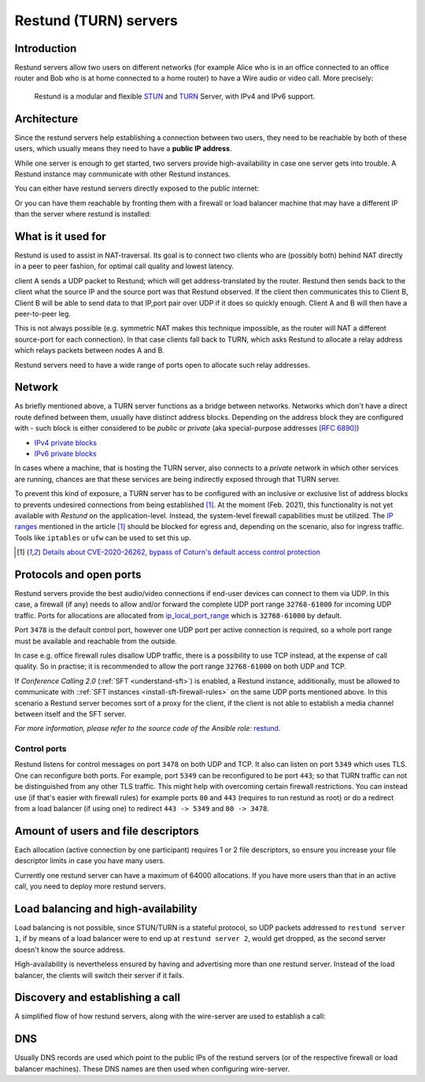 .. _understand-restund:

Restund (TURN) servers
========================

Introduction
~~~~~~~~~~~~

Restund servers allow two users on different networks (for
example Alice who is in an office connected to an office router and Bob
who is at home connected to a home router) to have a Wire audio or video
call. More precisely:

   Restund is a modular and flexible
   `STUN <https://en.wikipedia.org/wiki/STUN>`__ and
   `TURN <https://en.wikipedia.org/wiki/Traversal_Using_Relays_around_NAT>`__
   Server, with IPv4 and IPv6 support.

.. _architecture-restund:

Architecture
~~~~~~~~~~~~

Since the restund servers help establishing a connection between two
users, they need to be reachable by both of these users, which usually
means they need to have a **public IP address**.

While one server is enough to get started, two servers provide
high-availability in case one server gets into trouble. A
Restund instance may communicate with other Restund instances.

You can either have restund servers directly exposed to the public
internet:

|architecture-restund|

Or you can have them reachable by fronting them with a firewall or load
balancer machine that may have a different IP than the server where
restund is installed:

|architecture-restund-lb|

What is it used for
~~~~~~~~~~~~~~~~~~~

Restund is used to assist in NAT-traversal. Its goal is to connect two clients
who are (possibly both) behind NAT directly in a peer to peer fashion, for
optimal call quality and lowest latency.


client A sends a UDP packet to Restund; which will get address-translated by
the router. Restund then sends back to the client what the source IP and the
source port was that Restund observed. If the client then communicates this to
Client B, Client B will be able to send data to that IP,port pair over UDP if
it does so quickly enough.  Client A and B will then have a peer-to-peer leg.


This is not always possible (e.g. symmetric NAT makes this technique
impossible, as the router will NAT a different source-port for each
connection). In that case clients fall back to TURN, which asks Restund to
allocate a relay address which relays packets between nodes A and B.

Restund servers need to have a wide range of ports open to allocate such relay
addresses.

Network
~~~~~~~

As briefly mentioned above, a TURN server functions as a bridge between
networks. Networks which don't have a direct route defined between them,
usually have distinct address blocks. Depending on the address block they
are configured with - such block is either considered to be *public* or *private*
(aka special-purpose addresses `[RFC 6890] <https://tools.ietf.org/html/rfc6890>`__)

- `IPv4 private blocks <https://www.iana.org/assignments/iana-ipv4-special-registry/iana-ipv4-special-registry.xhtml>`__
- `IPv6 private blocks <https://www.iana.org/assignments/iana-ipv6-special-registry/iana-ipv6-special-registry.xhtml>`__

In cases where a machine, that is hosting the TURN server, also connects
to a *private* network in which other services are running, chances are
that these services are being indirectly exposed through that TURN server.

To prevent this kind of exposure, a TURN server has to be configured with an inclusive
or exclusive list of address blocks to prevents undesired connections from being
established [1]_. At the moment (Feb. 2021), this functionality is not yet available
with *Restund* on the application-level. Instead, the system-level firewall capabilities
must be utilized. The `IP ranges <https://www.rtcsec.com/post/2021/01/details-about-cve-2020-26262-bypass-of-coturns-default-access-control-protection/#further-concerns-what-else>`__
mentioned in the article [1]_ should be blocked for egress and, depending on the scenario,
also for ingress traffic. Tools like ``iptables`` or ``ufw`` can be used to set this up.

.. [1] `Details about CVE-2020-26262, bypass of Coturn's default access control protection <https://www.rtcsec.com/post/2021/01/details-about-cve-2020-26262-bypass-of-coturns-default-access-control-protection/>`__


.. _understand-restund-protocal-and-ports:

Protocols and open ports
~~~~~~~~~~~~~~~~~~~~~~~~

Restund servers provide the best audio/video connections if end-user devices
can connect to them via UDP. In this case, a firewall (if any) needs to allow
and/or forward the complete UDP port range ``32768-61000`` for incoming UDP
traffic. Ports for allocations are allocated from `ip_local_port_range
<https://ma.ttias.be/linux-increase-ip_local_port_range-tcp-port-range/>`__ which
is ``32768-61000`` by default.

Port ``3478`` is the default control port,
however one UDP port per active connection is required, so a whole port
range must be available and reachable from the outside.

In case e.g. office firewall rules disallow UDP traffic, there is a
possibility to use TCP instead, at the expense of call quality. So in
practise; it is recommended to allow the port range ``32768-61000`` on both
UDP and TCP.

If *Conference Calling 2.0* (:ref:`SFT <understand-sft>`) is enabled, a Restund instance,
additionally, must be allowed to communicate with ::ref:`SFT instances <install-sft-firewall-rules>`
on the same UDP ports mentioned above. In this scenario a Restund server becomes sort
of a proxy for the client, if the client is not able to establish a media channel between
itself and the SFT server.

*For more information, please refer to the source code of the Ansible role:* `restund <https://github.com/wireapp/ansible-restund/blob/master/tasks/firewall.yml>`__.

Control ports
^^^^^^^^^^^^^

Restund listens for control messages on port ``3478`` on both UDP and TCP. It
also can listen on port ``5349`` which uses TLS. One can reconfigure both ports.
For example, port ``5349`` can be reconfigured to be port ``443``; so that TURN
traffic can not be distinguished from any other TLS traffic. This might help
with overcoming certain firewall restrictions. You can instead use (if that's
easier with firewall rules) for example ports ``80`` and ``443`` (requires to
run restund as root) or do a redirect from a load balancer (if using one) to
redirect ``443 -> 5349`` and ``80 -> 3478``.


Amount of users and file descriptors
~~~~~~~~~~~~~~~~~~~~~~~~~~~~~~~~~~~~

Each allocation (active connection by one participant) requires 1 or 2
file descriptors, so ensure you increase your file descriptor limits in
case you have many users.

Currently one restund server can have a maximum of 64000 allocations. If
you have more users than that in an active call, you need to deploy more
restund servers.

Load balancing and high-availability
~~~~~~~~~~~~~~~~~~~~~~~~~~~~~~~~~~~~

Load balancing is not possible, since STUN/TURN is a stateful protocol,
so UDP packets addressed to ``restund server 1``, if by means of a load
balancer were to end up at ``restund server 2``, would get dropped, as
the second server doesn't know the source address.

High-availability is nevertheless ensured by having and advertising more
than one restund server.  Instead of the load balancer, the clients will
switch their server if it fails.

Discovery and establishing a call
~~~~~~~~~~~~~~~~~~~~~~~~~~~~~~~~~

A simplified flow of how restund servers, along with the wire-server are
used to establish a call:

|flow-restund|

DNS
~~~

Usually DNS records are used which point to the public IPs of the
restund servers (or of the respective firewall or load balancer
machines). These DNS names are then used when configuring wire-server.

.. |architecture-restund| image:: img/architecture-restund.png
.. |architecture-restund-lb| image:: img/architecture-restund-lb.png
.. |flow-restund| image:: img/flow-restund.png

